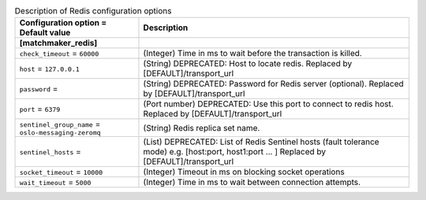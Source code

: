..
    Warning: Do not edit this file. It is automatically generated from the
    software project's code and your changes will be overwritten.

    The tool to generate this file lives in openstack-doc-tools repository.

    Please make any changes needed in the code, then run the
    autogenerate-config-doc tool from the openstack-doc-tools repository, or
    ask for help on the documentation mailing list, IRC channel or meeting.

.. _senlin-redis:

.. list-table:: Description of Redis configuration options
   :header-rows: 1
   :class: config-ref-table

   * - Configuration option = Default value
     - Description
   * - **[matchmaker_redis]**
     -
   * - ``check_timeout`` = ``60000``
     - (Integer) Time in ms to wait before the transaction is killed.
   * - ``host`` = ``127.0.0.1``
     - (String) DEPRECATED: Host to locate redis. Replaced by [DEFAULT]/transport_url
   * - ``password`` =
     - (String) DEPRECATED: Password for Redis server (optional). Replaced by [DEFAULT]/transport_url
   * - ``port`` = ``6379``
     - (Port number) DEPRECATED: Use this port to connect to redis host. Replaced by [DEFAULT]/transport_url
   * - ``sentinel_group_name`` = ``oslo-messaging-zeromq``
     - (String) Redis replica set name.
   * - ``sentinel_hosts`` =
     - (List) DEPRECATED: List of Redis Sentinel hosts (fault tolerance mode) e.g. [host:port, host1:port ... ] Replaced by [DEFAULT]/transport_url
   * - ``socket_timeout`` = ``10000``
     - (Integer) Timeout in ms on blocking socket operations
   * - ``wait_timeout`` = ``5000``
     - (Integer) Time in ms to wait between connection attempts.
